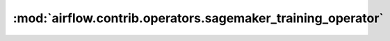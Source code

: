 :mod:`airflow.contrib.operators.sagemaker_training_operator`
============================================================

.. py:module:: airflow.contrib.operators.sagemaker_training_operator

.. autoapi-nested-parse::

   This module is deprecated. Please use `airflow.providers.amazon.aws.operators.sagemaker_training`.




